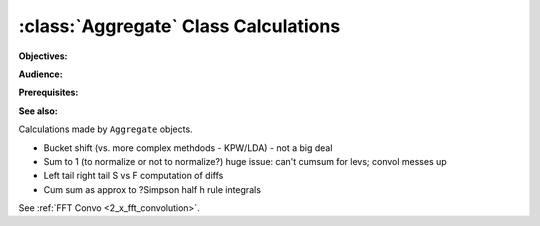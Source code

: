 .. _aggregate_calculations:

:class:`Aggregate` Class Calculations
======================================

**Objectives:**

**Audience:**

**Prerequisites:**

**See also:**

Calculations made by ``Aggregate`` objects.


* Bucket shift (vs. more complex methdods - KPW/LDA) - not a big deal
* Sum to 1 (to normalize or not to normalize?) huge issue: can't cumsum for levs; convol messes up
* Left tail right tail S vs F computation of diffs
* Cum sum as approx to ?Simpson half h rule integrals

See :ref:`FFT Convo <2_x_fft_convolution>`.
